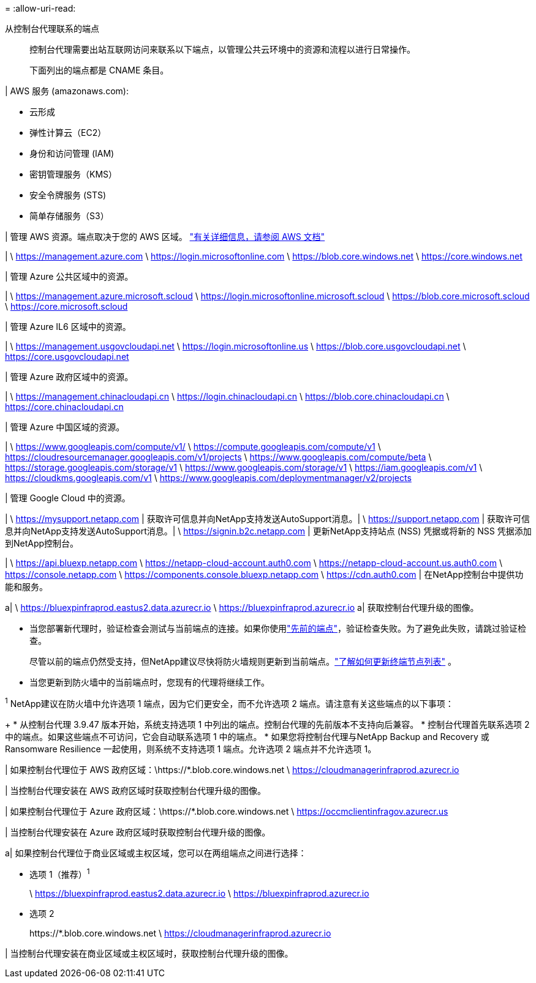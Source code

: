 = 
:allow-uri-read: 


从控制台代理联系的端点:: 控制台代理需要出站互联网访问来联系以下端点，以管理公共云环境中的资源和流程以进行日常操作。
+
--
下面列出的端点都是 CNAME 条目。

--


| AWS 服务 (amazonaws.com):

* 云形成
* 弹性计算云（EC2）
* 身份和访问管理 (IAM)
* 密钥管理服务（KMS）
* 安全令牌服务 (STS)
* 简单存储服务（S3）


| 管理 AWS 资源。端点取决于您的 AWS 区域。 https://docs.aws.amazon.com/general/latest/gr/rande.html["有关详细信息，请参阅 AWS 文档"^]

| \ https://management.azure.com \ https://login.microsoftonline.com \ https://blob.core.windows.net \ https://core.windows.net

| 管理 Azure 公共区域中的资源。

| \ https://management.azure.microsoft.scloud \ https://login.microsoftonline.microsoft.scloud \ https://blob.core.microsoft.scloud \ https://core.microsoft.scloud

| 管理 Azure IL6 区域中的资源。

| \ https://management.usgovcloudapi.net \ https://login.microsoftonline.us \ https://blob.core.usgovcloudapi.net \ https://core.usgovcloudapi.net

| 管理 Azure 政府区域中的资源。

| \ https://management.chinacloudapi.cn \ https://login.chinacloudapi.cn \ https://blob.core.chinacloudapi.cn \ https://core.chinacloudapi.cn

| 管理 Azure 中国区域的资源。

| \ https://www.googleapis.com/compute/v1/ \ https://compute.googleapis.com/compute/v1 \ https://cloudresourcemanager.googleapis.com/v1/projects \ https://www.googleapis.com/compute/beta \ https://storage.googleapis.com/storage/v1 \ https://www.googleapis.com/storage/v1 \ https://iam.googleapis.com/v1 \ https://cloudkms.googleapis.com/v1 \ https://www.googleapis.com/deploymentmanager/v2/projects

| 管理 Google Cloud 中的资源。

| \ https://mysupport.netapp.com | 获取许可信息并向NetApp支持发送AutoSupport消息。| \ https://support.netapp.com | 获取许可信息并向NetApp支持发送AutoSupport消息。| \ https://signin.b2c.netapp.com | 更新NetApp支持站点 (NSS) 凭据或将新的 NSS 凭据添加到NetApp控制台。

| \ https://api.bluexp.netapp.com \ https://netapp-cloud-account.auth0.com \ https://netapp-cloud-account.us.auth0.com \ https://console.netapp.com \ https://components.console.bluexp.netapp.com \ https://cdn.auth0.com | 在NetApp控制台中提供功能和服务。

a| \ https://bluexpinfraprod.eastus2.data.azurecr.io \ https://bluexpinfraprod.azurecr.io a| 获取控制台代理升级的图像。

* 当您部署新代理时，验证检查会测试与当前端点的连接。如果你使用link:link:reference-networking-saas-console-previous.html["先前的端点"]，验证检查失败。为了避免此失败，请跳过验证检查。
+
尽管以前的端点仍然受支持，但NetApp建议尽快将防火墙规则更新到当前端点。link:reference-networking-saas-console-previous.html#update-endpoint-list["了解如何更新终端节点列表"] 。

* 当您更新到防火墙中的当前端点时，您现有的代理将继续工作。


^1^ NetApp建议在防火墙中允许选项 1 端点，因为它们更安全，而不允许选项 2 端点。请注意有关这些端点的以下事项：

+ * 从控制台代理 3.9.47 版本开始，系统支持选项 1 中列出的端点。控制台代理的先前版本不支持向后兼容。 * 控制台代理首先联系选项 2 中的端点。如果这些端点不可访问，它会自动联系选项 1 中的端点。 * 如果您将控制台代理与NetApp Backup and Recovery 或 Ransomware Resilience 一起使用，则系统不支持选项 1 端点。允许选项 2 端点并不允许选项 1。

| 如果控制台代理位于 AWS 政府区域：\https://*.blob.core.windows.net \ https://cloudmanagerinfraprod.azurecr.io

| 当控制台代理安装在 AWS 政府区域时获取控制台代理升级的图像。

| 如果控制台代理位于 Azure 政府区域：\https://*.blob.core.windows.net \ https://occmclientinfragov.azurecr.us

| 当控制台代理安装在 Azure 政府区域时获取控制台代理升级的图像。

a| 如果控制台代理位于商业区域或主权区域，您可以在两组端点之间进行选择：

* 选项 1（推荐）^1^
+
\ https://bluexpinfraprod.eastus2.data.azurecr.io \ https://bluexpinfraprod.azurecr.io

* 选项 2
+
\https://*.blob.core.windows.net \ https://cloudmanagerinfraprod.azurecr.io



| 当控制台代理安装在商业区域或主权区域时，获取控制台代理升级的图像。
